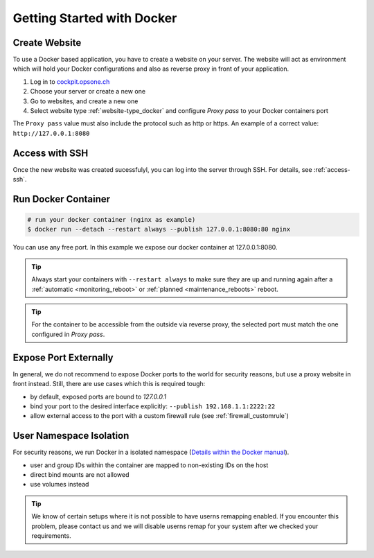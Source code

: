 .. index::
   triple: How-to; Getting Started with; Docker
   :name: howto-docker

===========================
Getting Started with Docker
===========================

Create Website
==============

To use a Docker based application, you have to create a website
on your server. The website will act as environment which will
hold your Docker configurations and also as reverse proxy in
front of your application.

#. Log in to `cockpit.opsone.ch <https://cockpit.opsone.ch>`__
#. Choose your server or create a new one
#. Go to websites, and create a new one
#. Select website type :ref:`website-type_docker` and configure `Proxy pass` to your Docker containers port

The ``Proxy pass`` value must also include the protocol such as http or https.
An example of a correct value: ``http://127.0.0.1:8080``

Access with SSH
===============

Once the new website was created sucessfulyl, you can log into the server
through SSH. For details, see :ref:`access-ssh`.

Run Docker Container
====================

.. code-block:: shell

   # run your docker container (nginx as example)
   $ docker run --detach --restart always --publish 127.0.0.1:8080:80 nginx

You can use any free port. In this example we expose our docker container at 127.0.0.1:8080.

.. tip::

   Always start your containers with ``--restart always`` to make sure they
   are up and running again after a :ref:`automatic <monitoring_reboot>`
   or :ref:`planned <maintenance_reboots>` reboot.

.. tip::

   For the container to be accessible from the outside via reverse proxy,
   the selected port must match the one configured in `Proxy pass`.

Expose Port Externally
=======================

In general, we do not recommend to expose Docker ports to the world for security
reasons, but use a proxy website in front instead.
Still, there are use cases which this is required tough:

* by default, exposed ports are bound to `127.0.0.1`
* bind your port to the desired interface explicitly: ``--publish 192.168.1.1:2222:22``
* allow external access to the port with a custom firewall rule (see :ref:`firewall_customrule`)

User Namespace Isolation
========================

For security reasons, we run Docker in a isolated namespace
(`Details within the Docker manual <https://docs.docker.com/engine/security/userns-remap/>`__).

* user and group IDs within the container are mapped to non-existing IDs on the host
* direct bind mounts are not allowed
* use volumes instead

.. tip::

   We know of certain setups where it is not possible to have userns remapping enabled.
   If you encounter this problem, please contact us and we will disable userns remap
   for your system after we checked your requirements.

